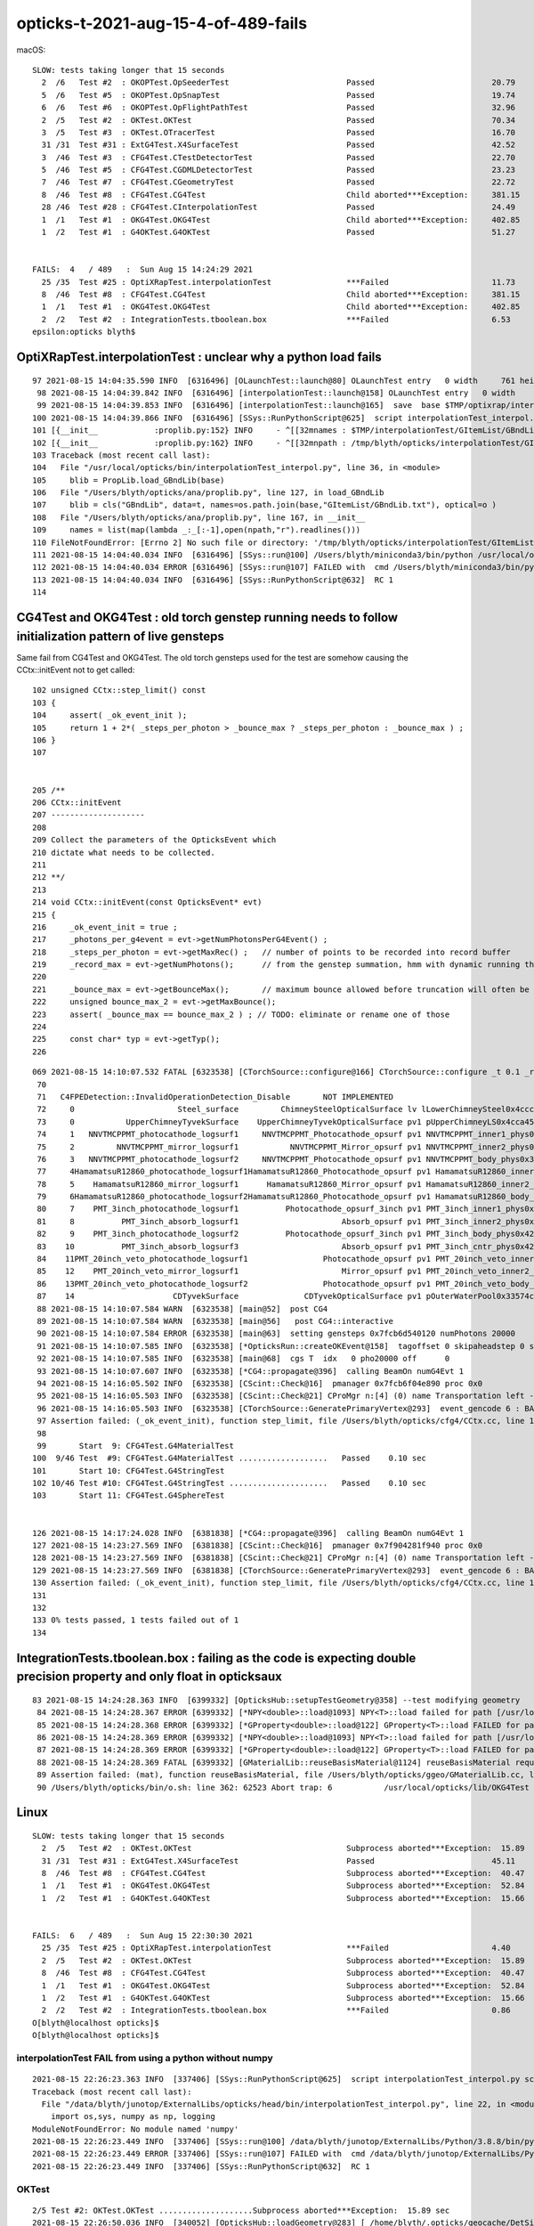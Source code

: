 opticks-t-2021-aug-15-4-of-489-fails
=======================================

macOS::

    SLOW: tests taking longer that 15 seconds
      2  /6   Test #2  : OKOPTest.OpSeederTest                         Passed                         20.79  
      5  /6   Test #5  : OKOPTest.OpSnapTest                           Passed                         19.74  
      6  /6   Test #6  : OKOPTest.OpFlightPathTest                     Passed                         32.96  
      2  /5   Test #2  : OKTest.OKTest                                 Passed                         70.34  
      3  /5   Test #3  : OKTest.OTracerTest                            Passed                         16.70  
      31 /31  Test #31 : ExtG4Test.X4SurfaceTest                       Passed                         42.52  
      3  /46  Test #3  : CFG4Test.CTestDetectorTest                    Passed                         22.70  
      5  /46  Test #5  : CFG4Test.CGDMLDetectorTest                    Passed                         23.23  
      7  /46  Test #7  : CFG4Test.CGeometryTest                        Passed                         22.72  
      8  /46  Test #8  : CFG4Test.CG4Test                              Child aborted***Exception:     381.15 
      28 /46  Test #28 : CFG4Test.CInterpolationTest                   Passed                         24.49  
      1  /1   Test #1  : OKG4Test.OKG4Test                             Child aborted***Exception:     402.85 
      1  /2   Test #1  : G4OKTest.G4OKTest                             Passed                         51.27  


    FAILS:  4   / 489   :  Sun Aug 15 14:24:29 2021   
      25 /35  Test #25 : OptiXRapTest.interpolationTest                ***Failed                      11.73  
      8  /46  Test #8  : CFG4Test.CG4Test                              Child aborted***Exception:     381.15 
      1  /1   Test #1  : OKG4Test.OKG4Test                             Child aborted***Exception:     402.85 
      2  /2   Test #2  : IntegrationTests.tboolean.box                 ***Failed                      6.53   
    epsilon:opticks blyth$ 




OptiXRapTest.interpolationTest : unclear why a python load fails
--------------------------------------------------------------------


::

    97 2021-08-15 14:04:35.590 INFO  [6316496] [OLaunchTest::launch@80] OLaunchTest entry   0 width     761 height      36 ptx                               interpolationTest.cu prog                                      interpolationTest
     98 2021-08-15 14:04:39.842 INFO  [6316496] [interpolationTest::launch@158] OLaunchTest entry   0 width     761 height      36 ptx                               interpolationTest.cu prog                                      interpolationTest
     99 2021-08-15 14:04:39.853 INFO  [6316496] [interpolationTest::launch@165]  save  base $TMP/optixrap/interpolationTest name interpolationTest_interpol.npy
    100 2021-08-15 14:04:39.866 INFO  [6316496] [SSys::RunPythonScript@625]  script interpolationTest_interpol.py script_path /usr/local/opticks/bin/interpolationTest_interpol.py python_executabl    e /Users/blyth/miniconda3/bin/python
    101 [{__init__            :proplib.py:152} INFO     - ^[[32mnames : $TMP/interpolationTest/GItemList/GBndLib.txt ^[[0m
    102 [{__init__            :proplib.py:162} INFO     - ^[[32mnpath : /tmp/blyth/opticks/interpolationTest/GItemList/GBndLib.txt ^[[0m
    103 Traceback (most recent call last):
    104   File "/usr/local/opticks/bin/interpolationTest_interpol.py", line 36, in <module>
    105     blib = PropLib.load_GBndLib(base)
    106   File "/Users/blyth/opticks/ana/proplib.py", line 127, in load_GBndLib
    107     blib = cls("GBndLib", data=t, names=os.path.join(base,"GItemList/GBndLib.txt"), optical=o )
    108   File "/Users/blyth/opticks/ana/proplib.py", line 167, in __init__
    109     names = list(map(lambda _:_[:-1],open(npath,"r").readlines()))
    110 FileNotFoundError: [Errno 2] No such file or directory: '/tmp/blyth/opticks/interpolationTest/GItemList/GBndLib.txt'
    111 2021-08-15 14:04:40.034 INFO  [6316496] [SSys::run@100] /Users/blyth/miniconda3/bin/python /usr/local/opticks/bin/interpolationTest_interpol.py  rc_raw : 256 rc : 1
    112 2021-08-15 14:04:40.034 ERROR [6316496] [SSys::run@107] FAILED with  cmd /Users/blyth/miniconda3/bin/python /usr/local/opticks/bin/interpolationTest_interpol.py  RC 1
    113 2021-08-15 14:04:40.034 INFO  [6316496] [SSys::RunPythonScript@632]  RC 1
    114 


CG4Test and OKG4Test : old torch genstep running needs to follow initialization pattern of live gensteps
----------------------------------------------------------------------------------------------------------

Same fail from CG4Test and OKG4Test. The old torch gensteps used for the test 
are somehow causing the CCtx::initEvent not to get called::

    102 unsigned CCtx::step_limit() const
    103 {
    104     assert( _ok_event_init );
    105     return 1 + 2*( _steps_per_photon > _bounce_max ? _steps_per_photon : _bounce_max ) ;
    106 }
    107 


    205 /**
    206 CCtx::initEvent
    207 --------------------
    208 
    209 Collect the parameters of the OpticksEvent which 
    210 dictate what needs to be collected.
    211 
    212 **/
    213 
    214 void CCtx::initEvent(const OpticksEvent* evt)
    215 {
    216     _ok_event_init = true ;
    217     _photons_per_g4event = evt->getNumPhotonsPerG4Event() ;
    218     _steps_per_photon = evt->getMaxRec() ;   // number of points to be recorded into record buffer   
    219     _record_max = evt->getNumPhotons();      // from the genstep summation, hmm with dynamic running this will start as zero 
    220 
    221     _bounce_max = evt->getBounceMax();       // maximum bounce allowed before truncation will often be 1 less than _steps_per_photon but need not be 
    222     unsigned bounce_max_2 = evt->getMaxBounce();
    223     assert( _bounce_max == bounce_max_2 ) ; // TODO: eliminate or rename one of those
    224 
    225     const char* typ = evt->getTyp();
    226 




::

    069 2021-08-15 14:10:07.532 FATAL [6323538] [CTorchSource::configure@166] CTorchSource::configure _t 0.1 _radius 0 _pos 0.0000,0.0000,0.0000 _dir 0.0000,0.0000,1.0000 _zeaz 0.0000,1.0000,0.00    00,1.0000 _pol 0.0000,0.0000,1.0000
     70 
     71   C4FPEDetection::InvalidOperationDetection_Disable       NOT IMPLEMENTED
     72     0                      Steel_surface         ChimneySteelOpticalSurface lv lLowerChimneySteel0x4ccc9a0
     73     0           UpperChimneyTyvekSurface    UpperChimneyTyvekOpticalSurface pv1 pUpperChimneyLS0x4cca450 #0 pv2 pUpperChimneyTyvek0x4cca5f0 #0
     74     1   NNVTMCPPMT_photocathode_logsurf1     NNVTMCPPMT_Photocathode_opsurf pv1 NNVTMCPPMT_inner1_phys0x3a939d0 #0 pv2 NNVTMCPPMT_body_phys0x3a93950 #0
     75     2         NNVTMCPPMT_mirror_logsurf1           NNVTMCPPMT_Mirror_opsurf pv1 NNVTMCPPMT_inner2_phys0x3a93a80 #0 pv2 NNVTMCPPMT_body_phys0x3a93950 #0
     76     3   NNVTMCPPMT_photocathode_logsurf2     NNVTMCPPMT_Photocathode_opsurf pv1 NNVTMCPPMT_body_phys0x3a93950 #0 pv2 NNVTMCPPMT_inner1_phys0x3a939d0 #0
     77     4HamamatsuR12860_photocathode_logsurf1HamamatsuR12860_Photocathode_opsurf pv1 HamamatsuR12860_inner1_phys0x3aa1230 #0 pv2 HamamatsuR12860_body_phys0x3aa11b0 #0
     78     5    HamamatsuR12860_mirror_logsurf1      HamamatsuR12860_Mirror_opsurf pv1 HamamatsuR12860_inner2_phys0x3aa12e0 #0 pv2 HamamatsuR12860_body_phys0x3aa11b0 #0
     79     6HamamatsuR12860_photocathode_logsurf2HamamatsuR12860_Photocathode_opsurf pv1 HamamatsuR12860_body_phys0x3aa11b0 #0 pv2 HamamatsuR12860_inner1_phys0x3aa1230 #0
     80     7    PMT_3inch_photocathode_logsurf1          Photocathode_opsurf_3inch pv1 PMT_3inch_inner1_phys0x421f2d0 #0 pv2 PMT_3inch_body_phys0x421f250 #0
     81     8          PMT_3inch_absorb_logsurf1                      Absorb_opsurf pv1 PMT_3inch_inner2_phys0x421f380 #0 pv2 PMT_3inch_body_phys0x421f250 #0
     82     9    PMT_3inch_photocathode_logsurf2          Photocathode_opsurf_3inch pv1 PMT_3inch_body_phys0x421f250 #0 pv2 PMT_3inch_inner1_phys0x421f2d0 #0
     83    10          PMT_3inch_absorb_logsurf3                      Absorb_opsurf pv1 PMT_3inch_cntr_phys0x421f430 #0 pv2 PMT_3inch_body_phys0x421f250 #0
     84    11PMT_20inch_veto_photocathode_logsurf1                Photocathode_opsurf pv1 PMT_20inch_veto_inner1_phys0x3a8d550 #0 pv2 PMT_20inch_veto_body_phys0x3a8d4d0 #0
     85    12    PMT_20inch_veto_mirror_logsurf1                      Mirror_opsurf pv1 PMT_20inch_veto_inner2_phys0x3a8d600 #0 pv2 PMT_20inch_veto_body_phys0x3a8d4d0 #0
     86    13PMT_20inch_veto_photocathode_logsurf2                Photocathode_opsurf pv1 PMT_20inch_veto_body_phys0x3a8d4d0 #0 pv2 PMT_20inch_veto_inner1_phys0x3a8d550 #0
     87    14                     CDTyvekSurface              CDTyvekOpticalSurface pv1 pOuterWaterPool0x33574c0 #0 pv2 pCentralDetector0x3359290 #0
     88 2021-08-15 14:10:07.584 WARN  [6323538] [main@52]  post CG4
     89 2021-08-15 14:10:07.584 WARN  [6323538] [main@56]   post CG4::interactive
     90 2021-08-15 14:10:07.584 ERROR [6323538] [main@63]  setting gensteps 0x7fcb6d540120 numPhotons 20000
     91 2021-08-15 14:10:07.585 INFO  [6323538] [*OpticksRun::createOKEvent@158]  tagoffset 0 skipaheadstep 0 skipahead 0
     92 2021-08-15 14:10:07.585 INFO  [6323538] [main@68]  cgs T  idx   0 pho20000 off      0
     93 2021-08-15 14:10:07.607 INFO  [6323538] [*CG4::propagate@396]  calling BeamOn numG4Evt 1
     94 2021-08-15 14:16:05.502 INFO  [6323538] [CScint::Check@16]  pmanager 0x7fcb6f04e890 proc 0x0
     95 2021-08-15 14:16:05.503 INFO  [6323538] [CScint::Check@21] CProMgr n:[4] (0) name Transportation left -1 (1) name OpAbsorption left -1 (2) name OpRayleigh left -1 (3) name OpBoundary left     -1
     96 2021-08-15 14:16:05.503 INFO  [6323538] [CTorchSource::GeneratePrimaryVertex@293]  event_gencode 6 : BAD_FLAG
     97 Assertion failed: (_ok_event_init), function step_limit, file /Users/blyth/opticks/cfg4/CCtx.cc, line 104.
     98 
     99       Start  9: CFG4Test.G4MaterialTest
    100  9/46 Test  #9: CFG4Test.G4MaterialTest ...................   Passed    0.10 sec
    101       Start 10: CFG4Test.G4StringTest
    102 10/46 Test #10: CFG4Test.G4StringTest .....................   Passed    0.10 sec
    103       Start 11: CFG4Test.G4SphereTest


    126 2021-08-15 14:17:24.028 INFO  [6381838] [*CG4::propagate@396]  calling BeamOn numG4Evt 1
    127 2021-08-15 14:23:27.569 INFO  [6381838] [CScint::Check@16]  pmanager 0x7f904281f940 proc 0x0
    128 2021-08-15 14:23:27.569 INFO  [6381838] [CScint::Check@21] CProMgr n:[4] (0) name Transportation left -1 (1) name OpAbsorption left -1 (2) name OpRayleigh left -1 (3) name OpBoundary left     -1
    129 2021-08-15 14:23:27.569 INFO  [6381838] [CTorchSource::GeneratePrimaryVertex@293]  event_gencode 6 : BAD_FLAG
    130 Assertion failed: (_ok_event_init), function step_limit, file /Users/blyth/opticks/cfg4/CCtx.cc, line 104.
    131 
    132 
    133 0% tests passed, 1 tests failed out of 1
    134 








IntegrationTests.tboolean.box : failing as the code is expecting double precision property and only float in opticksaux
----------------------------------------------------------------------------------------------------------------------------------


::


    83 2021-08-15 14:24:28.363 INFO  [6399332] [OpticksHub::setupTestGeometry@358] --test modifying geometry
     84 2021-08-15 14:24:28.367 ERROR [6399332] [*NPY<double>::load@1093] NPY<T>::load failed for path [/usr/local/opticks/opticksaux/refractiveindex/tmp/glass/schott/F2.npy] use debugload with N    PYLoadTest to investigate (problems are usually from dtype mismatches)
     85 2021-08-15 14:24:28.368 ERROR [6399332] [*GProperty<double>::load@122] GProperty<T>::load FAILED for path $OPTICKS_INSTALL_PREFIX/opticksaux/refractiveindex/tmp/glass/schott/F2.npy
     86 2021-08-15 14:24:28.369 ERROR [6399332] [*NPY<double>::load@1093] NPY<T>::load failed for path [/usr/local/opticks/opticksaux/refractiveindex/tmp/main/H2O/Hale.npy] use debugload with NPY    LoadTest to investigate (problems are usually from dtype mismatches)
     87 2021-08-15 14:24:28.369 ERROR [6399332] [*GProperty<double>::load@122] GProperty<T>::load FAILED for path $OPTICKS_INSTALL_PREFIX/opticksaux/refractiveindex/tmp/main/H2O/Hale.npy
     88 2021-08-15 14:24:28.369 FATAL [6399332] [GMaterialLib::reuseBasisMaterial@1124] reuseBasisMaterial requires basis library to be present and to contain the material  GlassSchottF2
     89 Assertion failed: (mat), function reuseBasisMaterial, file /Users/blyth/opticks/ggeo/GMaterialLib.cc, line 1125.
     90 /Users/blyth/opticks/bin/o.sh: line 362: 62523 Abort trap: 6           /usr/local/opticks/lib/OKG4Test --okg4test --align --dbgskipclearzero --dbgnojumpzero --dbgkludgeflatzero --profile     --generateoverride 10000 --envkey --rendermode +global,+axis --geocenter --stack 2180 --eye 1,0,0 --up 0,0,1 --test --testconfig mode=PyCsgInBox_analytic=1_name=tboolean-box_csgpath=/tmp/    blyth/opticks/tboolean-box_outerfirst=1_autocontainer=Rock//perfectAbsorbSurface/Vacuum_autoobject=Vacuum/perfectSpecularSurface//GlassSchottF2_autoemitconfig=photons:600000,wavelength:38    0,time:0.2,posdelta:0.1,sheetmask:0x1,umin:0.45,umax:0.5





Linux
--------

::


    SLOW: tests taking longer that 15 seconds
      2  /5   Test #2  : OKTest.OKTest                                 Subprocess aborted***Exception:  15.89  
      31 /31  Test #31 : ExtG4Test.X4SurfaceTest                       Passed                         45.11  
      8  /46  Test #8  : CFG4Test.CG4Test                              Subprocess aborted***Exception:  40.47  
      1  /1   Test #1  : OKG4Test.OKG4Test                             Subprocess aborted***Exception:  52.84  
      1  /2   Test #1  : G4OKTest.G4OKTest                             Subprocess aborted***Exception:  15.66  


    FAILS:  6   / 489   :  Sun Aug 15 22:30:30 2021   
      25 /35  Test #25 : OptiXRapTest.interpolationTest                ***Failed                      4.40   
      2  /5   Test #2  : OKTest.OKTest                                 Subprocess aborted***Exception:  15.89  
      8  /46  Test #8  : CFG4Test.CG4Test                              Subprocess aborted***Exception:  40.47  
      1  /1   Test #1  : OKG4Test.OKG4Test                             Subprocess aborted***Exception:  52.84  
      1  /2   Test #1  : G4OKTest.G4OKTest                             Subprocess aborted***Exception:  15.66  
      2  /2   Test #2  : IntegrationTests.tboolean.box                 ***Failed                      0.86   
    O[blyth@localhost opticks]$ 
    O[blyth@localhost opticks]$ 



interpolationTest FAIL from using a python without numpy
~~~~~~~~~~~~~~~~~~~~~~~~~~~~~~~~~~~~~~~~~~~~~~~~~~~~~~~~~~~~~~~

::

    2021-08-15 22:26:23.363 INFO  [337406] [SSys::RunPythonScript@625]  script interpolationTest_interpol.py script_path /data/blyth/junotop/ExternalLibs/opticks/head/bin/interpolationTest_interpol.py python_executable /data/blyth/junotop/ExternalLibs/Python/3.8.8/bin/python
    Traceback (most recent call last):
      File "/data/blyth/junotop/ExternalLibs/opticks/head/bin/interpolationTest_interpol.py", line 22, in <module>
        import os,sys, numpy as np, logging
    ModuleNotFoundError: No module named 'numpy'
    2021-08-15 22:26:23.449 INFO  [337406] [SSys::run@100] /data/blyth/junotop/ExternalLibs/Python/3.8.8/bin/python /data/blyth/junotop/ExternalLibs/opticks/head/bin/interpolationTest_interpol.py  rc_raw : 256 rc : 1
    2021-08-15 22:26:23.449 ERROR [337406] [SSys::run@107] FAILED with  cmd /data/blyth/junotop/ExternalLibs/Python/3.8.8/bin/python /data/blyth/junotop/ExternalLibs/opticks/head/bin/interpolationTest_interpol.py  RC 1
    2021-08-15 22:26:23.449 INFO  [337406] [SSys::RunPythonScript@632]  RC 1







OKTest
~~~~~~~~~

::


    2/5 Test #2: OKTest.OKTest ....................Subprocess aborted***Exception:  15.89 sec
    2021-08-15 22:26:50.036 INFO  [340052] [OpticksHub::loadGeometry@283] [ /home/blyth/.opticks/geocache/DetSim0Svc_pWorld_g4live/g4ok_gltf/8956e10c5fc58f16c7caa69da241a40d/1
    2021-08-15 22:26:51.319 INFO  [340052] [OpticksHub::loadGeometry@315] ]
    ...
    2021-08-15 22:26:53.949 INFO  [340052] [OpticksRun::createOKEvent@158]  tagoffset 0 skipaheadstep 0 skipahead 0
    2021-08-15 22:26:53.954 INFO  [340052] [OpEngine::close@168]  sensorlib NULL : defaulting it with zero sensors 
    2021-08-15 22:26:53.954 ERROR [340052] [SensorLib::close@374]  SKIP as m_sensor_num zero 
    2021-08-15 22:26:53.954 FATAL [340052] [OCtx::create_buffer@300] skip upload_buffer as num_bytes zero key:OSensorLib_sensor_data
    2021-08-15 22:26:53.954 FATAL [340052] [OCtx::create_buffer@300] skip upload_buffer as num_bytes zero key:OSensorLib_texid
    2021-08-15 22:26:59.768 INFO  [340052] [OPropagator::prelaunch@202] 0 : (0;0,0) 
    OPropagator::prelaunch
                  validate000                 0.045146
                   compile000                    6e-06
                 prelaunch000                  5.38628

    2021-08-15 22:26:59.768 FATAL [340052] [ORng::setSkipAhead@156] WITH_SKIPAHEAD skipahead 0
    terminate called after throwing an instance of 'optix::Exception'
      what():  Unknown error (Details: Function "RTresult _rtContextLaunch2D(RTcontext, unsigned int, RTsize, RTsize)" caught exception: Encountered a CUDA error: cudaDriver().CuMemcpyDtoHAsync( dstHost, srcDevice, byteCount, hStream.get() ) returned (700): Illegal address)







